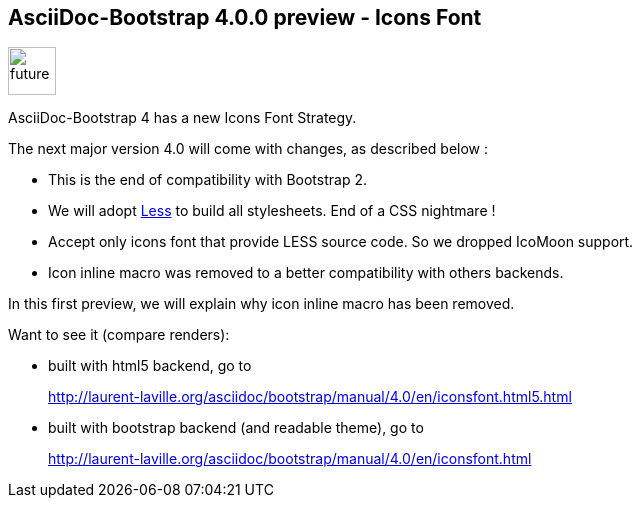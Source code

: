 :css-signature: blog
:stylesheet: asciidoc-bootstrap-theme.css
:iconsfont: glyphicon
:imagesdir: ./images
:author: Laurent Laville
:revdate: 2014-06-05
:pubdate: Thu, 05 Jun 2014 14:12:27 +0200
:summary: AsciiDoc-Bootstrap 4 has a new Icons Font Strategy.

== AsciiDoc-Bootstrap 4.0.0 preview - Icons Font

[role="blog",cols="3,9",halign="right",citetitle="Published by {author} on {revdate}"]
.image:icons/glyphicon/glyphicons_054_clock.png[alt="future",icon="time",size="4x",width=48]
--
[role="lead"]
{summary}

The next major version 4.0 will come with changes, as described below :

* This is the end of compatibility with Bootstrap 2.
* We will adopt http://lesscss.org[Less] to build all stylesheets. End of a CSS nightmare !
* Accept only icons font that provide LESS source code. So we dropped IcoMoon support.
* Icon inline macro was removed to a better compatibility with others backends.

In this first preview, we will explain why icon inline macro has been removed.

Want to see it (compare renders):

* built with html5 backend, go to
+
http://laurent-laville.org/asciidoc/bootstrap/manual/4.0/en/iconsfont.html5.html

* built with bootstrap backend (and readable theme), go to
+
http://laurent-laville.org/asciidoc/bootstrap/manual/4.0/en/iconsfont.html
--
